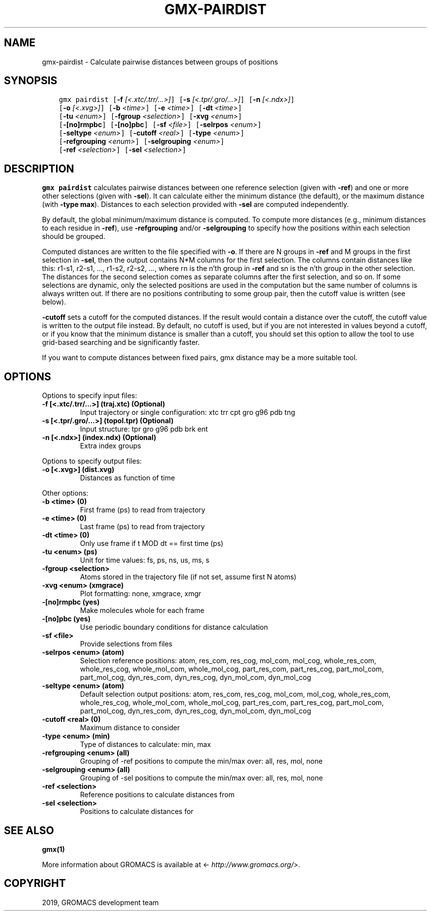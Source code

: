 .\" Man page generated from reStructuredText.
.
.TH "GMX-PAIRDIST" "1" "Jul 10, 2019" "2020-dev" "GROMACS"
.SH NAME
gmx-pairdist \- Calculate pairwise distances between groups of positions
.
.nr rst2man-indent-level 0
.
.de1 rstReportMargin
\\$1 \\n[an-margin]
level \\n[rst2man-indent-level]
level margin: \\n[rst2man-indent\\n[rst2man-indent-level]]
-
\\n[rst2man-indent0]
\\n[rst2man-indent1]
\\n[rst2man-indent2]
..
.de1 INDENT
.\" .rstReportMargin pre:
. RS \\$1
. nr rst2man-indent\\n[rst2man-indent-level] \\n[an-margin]
. nr rst2man-indent-level +1
.\" .rstReportMargin post:
..
.de UNINDENT
. RE
.\" indent \\n[an-margin]
.\" old: \\n[rst2man-indent\\n[rst2man-indent-level]]
.nr rst2man-indent-level -1
.\" new: \\n[rst2man-indent\\n[rst2man-indent-level]]
.in \\n[rst2man-indent\\n[rst2man-indent-level]]u
..
.SH SYNOPSIS
.INDENT 0.0
.INDENT 3.5
.sp
.nf
.ft C
gmx pairdist [\fB\-f\fP \fI[<.xtc/.trr/...>]\fP] [\fB\-s\fP \fI[<.tpr/.gro/...>]\fP] [\fB\-n\fP \fI[<.ndx>]\fP]
             [\fB\-o\fP \fI[<.xvg>]\fP] [\fB\-b\fP \fI<time>\fP] [\fB\-e\fP \fI<time>\fP] [\fB\-dt\fP \fI<time>\fP]
             [\fB\-tu\fP \fI<enum>\fP] [\fB\-fgroup\fP \fI<selection>\fP] [\fB\-xvg\fP \fI<enum>\fP]
             [\fB\-[no]rmpbc\fP] [\fB\-[no]pbc\fP] [\fB\-sf\fP \fI<file>\fP] [\fB\-selrpos\fP \fI<enum>\fP]
             [\fB\-seltype\fP \fI<enum>\fP] [\fB\-cutoff\fP \fI<real>\fP] [\fB\-type\fP \fI<enum>\fP]
             [\fB\-refgrouping\fP \fI<enum>\fP] [\fB\-selgrouping\fP \fI<enum>\fP]
             [\fB\-ref\fP \fI<selection>\fP] [\fB\-sel\fP \fI<selection>\fP]
.ft P
.fi
.UNINDENT
.UNINDENT
.SH DESCRIPTION
.sp
\fBgmx pairdist\fP calculates pairwise distances between one reference
selection (given with \fB\-ref\fP) and one or more other selections
(given with \fB\-sel\fP).  It can calculate either the minimum
distance (the default), or the maximum distance (with
\fB\-type max\fP).  Distances to each selection provided with
\fB\-sel\fP are computed independently.
.sp
By default, the global minimum/maximum distance is computed.
To compute more distances (e.g., minimum distances to each residue
in \fB\-ref\fP), use \fB\-refgrouping\fP and/or \fB\-selgrouping\fP
to specify how the positions within each selection should be
grouped.
.sp
Computed distances are written to the file specified with \fB\-o\fP\&.
If there are N groups in \fB\-ref\fP and M groups in the first
selection in \fB\-sel\fP, then the output contains N*M columns
for the first selection. The columns contain distances like this:
r1\-s1, r2\-s1, …, r1\-s2, r2\-s2, …, where rn is the n’th group
in \fB\-ref\fP and sn is the n’th group in the other selection.
The distances for the second selection comes as separate columns
after the first selection, and so on.  If some selections are
dynamic, only the selected positions are used in the computation
but the same number of columns is always written out.  If there
are no positions contributing to some group pair, then the cutoff
value is written (see below).
.sp
\fB\-cutoff\fP sets a cutoff for the computed distances.
If the result would contain a distance over the cutoff, the cutoff
value is written to the output file instead. By default, no cutoff
is used, but if you are not interested in values beyond a cutoff,
or if you know that the minimum distance is smaller than a cutoff,
you should set this option to allow the tool to use grid\-based
searching and be significantly faster.
.sp
If you want to compute distances between fixed pairs,
gmx distance may be a more suitable tool.
.SH OPTIONS
.sp
Options to specify input files:
.INDENT 0.0
.TP
.B \fB\-f\fP [<.xtc/.trr/…>] (traj.xtc) (Optional)
Input trajectory or single configuration: xtc trr cpt gro g96 pdb tng
.TP
.B \fB\-s\fP [<.tpr/.gro/…>] (topol.tpr) (Optional)
Input structure: tpr gro g96 pdb brk ent
.TP
.B \fB\-n\fP [<.ndx>] (index.ndx) (Optional)
Extra index groups
.UNINDENT
.sp
Options to specify output files:
.INDENT 0.0
.TP
.B \fB\-o\fP [<.xvg>] (dist.xvg)
Distances as function of time
.UNINDENT
.sp
Other options:
.INDENT 0.0
.TP
.B \fB\-b\fP <time> (0)
First frame (ps) to read from trajectory
.TP
.B \fB\-e\fP <time> (0)
Last frame (ps) to read from trajectory
.TP
.B \fB\-dt\fP <time> (0)
Only use frame if t MOD dt == first time (ps)
.TP
.B \fB\-tu\fP <enum> (ps)
Unit for time values: fs, ps, ns, us, ms, s
.TP
.B \fB\-fgroup\fP <selection>
Atoms stored in the trajectory file (if not set, assume first N atoms)
.TP
.B \fB\-xvg\fP <enum> (xmgrace)
Plot formatting: none, xmgrace, xmgr
.TP
.B \fB\-[no]rmpbc\fP  (yes)
Make molecules whole for each frame
.TP
.B \fB\-[no]pbc\fP  (yes)
Use periodic boundary conditions for distance calculation
.TP
.B \fB\-sf\fP <file>
Provide selections from files
.TP
.B \fB\-selrpos\fP <enum> (atom)
Selection reference positions: atom, res_com, res_cog, mol_com, mol_cog, whole_res_com, whole_res_cog, whole_mol_com, whole_mol_cog, part_res_com, part_res_cog, part_mol_com, part_mol_cog, dyn_res_com, dyn_res_cog, dyn_mol_com, dyn_mol_cog
.TP
.B \fB\-seltype\fP <enum> (atom)
Default selection output positions: atom, res_com, res_cog, mol_com, mol_cog, whole_res_com, whole_res_cog, whole_mol_com, whole_mol_cog, part_res_com, part_res_cog, part_mol_com, part_mol_cog, dyn_res_com, dyn_res_cog, dyn_mol_com, dyn_mol_cog
.TP
.B \fB\-cutoff\fP <real> (0)
Maximum distance to consider
.TP
.B \fB\-type\fP <enum> (min)
Type of distances to calculate: min, max
.TP
.B \fB\-refgrouping\fP <enum> (all)
Grouping of \-ref positions to compute the min/max over: all, res, mol, none
.TP
.B \fB\-selgrouping\fP <enum> (all)
Grouping of \-sel positions to compute the min/max over: all, res, mol, none
.TP
.B \fB\-ref\fP <selection>
Reference positions to calculate distances from
.TP
.B \fB\-sel\fP <selection>
Positions to calculate distances for
.UNINDENT
.SH SEE ALSO
.sp
\fBgmx(1)\fP
.sp
More information about GROMACS is available at <\fI\%http://www.gromacs.org/\fP>.
.SH COPYRIGHT
2019, GROMACS development team
.\" Generated by docutils manpage writer.
.
